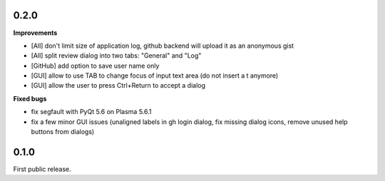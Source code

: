 0.2.0
-----

**Improvements**

- [All] don't limit size of application log, github backend will upload it as an anonymous gist
- [All] split review dialog into two tabs: "General" and "Log"
- [GitHub] add option to save user name only
- [GUI] allow to use TAB to change focus of input text area (do not insert a \t anymore)
- [GUI] allow the user to press Ctrl+Return to accept a dialog

**Fixed bugs**

- fix segfault with PyQt 5.6 on Plasma 5.6.1
- fix a few minor GUI issues (unaligned labels in gh login dialog, fix missing dialog icons, remove unused help buttons from dialogs)


0.1.0
-----

First public release.
